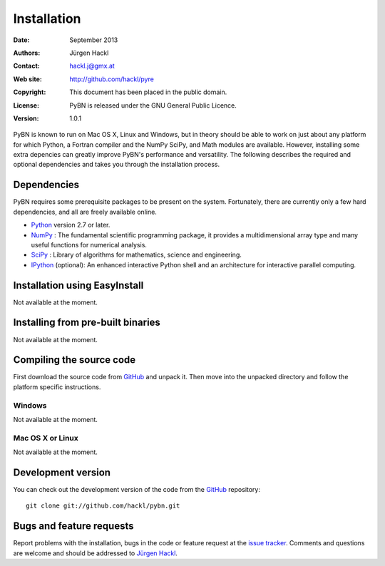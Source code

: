 ************
Installation
************

:Date: September 2013
:Authors: Jürgen Hackl
:Contact: hackl.j@gmx.at
:Web site: http://github.com/hackl/pyre
:Copyright: This document has been placed in the public domain.
:License: PyBN is released under the GNU General Public Licence.
:Version: 1.0.1

PyBN is known to run on Mac OS X, Linux and Windows, but in theory should be
able to work on just about any platform for which Python, a Fortran compiler
and the NumPy SciPy, and Math modules are available. However, installing some
extra depencies can greatly improve PyBN's performance and versatility. The
following describes the required and optional dependencies and takes you
through the installation process.


Dependencies
============

PyBN requires some prerequisite packages to be present on the system.
Fortunately, there are currently only a few hard dependencies, and all are
freely available online.

* `Python`_ version 2.7 or later.

* `NumPy`_ : The fundamental scientific programming package, it
  provides a multidimensional array type and many useful functions for
  numerical analysis.

* `SciPy`_ : Library of algorithms for mathematics, science and engineering.

* `IPython`_ (optional): An enhanced interactive Python shell and an
  architecture for interactive parallel computing.


.. _`Python`: http://www.python.org/.

.. _`NumPy`: http://www.scipy.org/NumPy

.. _`SciPy`: http://www.scipy.org/

.. _`IPython`: http://ipython.scipy.org/



Installation using EasyInstall
==============================

Not available at the moment.


Installing from pre-built binaries
==================================

Not available at the moment.


Compiling the source code
=========================

First download the source code from `GitHub`_ and unpack it. Then move
into the unpacked directory and follow the platform specific instructions.

Windows
-------

Not available at the moment.

Mac OS X or Linux
-----------------

Not available at the moment.


Development version
===================

You can check out the development version of the code from the `GitHub`_
repository::

    git clone git://github.com/hackl/pybn.git

.. _`GitHub`: https://github.com/hackl/pybn


Bugs and feature requests
=========================

Report problems with the installation, bugs in the code or feature request at
the `issue tracker`_. Comments and questions are welcome and should be
addressed to `Jürgen Hackl`_.

.. _`issue tracker`: http://github.com/hackl/pybn/issues

.. _`Jürgen Hackl`: hackl.j@gmx.at
